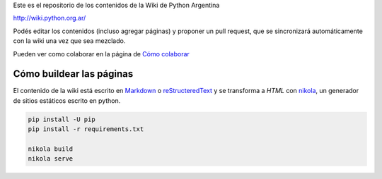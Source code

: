 Este es el repositorio de los contenidos de la Wiki de Python Argentina

| http://wiki.python.org.ar/


Podés editar los contenidos (incluso agregar páginas) y proponer un pull request, que se
sincronizará automáticamente con la wiki una vez que sea mezclado.

Pueden ver como colaborar en la página de `Cómo colaborar
<https://wiki.python.org.ar/colaborandoenelwiki>`__

Cómo buildear las páginas
=========================

El contenido de la wiki está escrito en `Markdown <https://es.wikipedia.org/wiki/Markdown>`__ o `reStructeredText <https://es.wikipedia.org/wiki/ReStructuredText>`__ y se 
transforma a `HTML` con `nikola <https://getnikola.com/>`__, un generador de sitios estáticos escrito en python.

.. code-block:: console

    pip install -U pip
    pip install -r requirements.txt

    nikola build
    nikola serve

